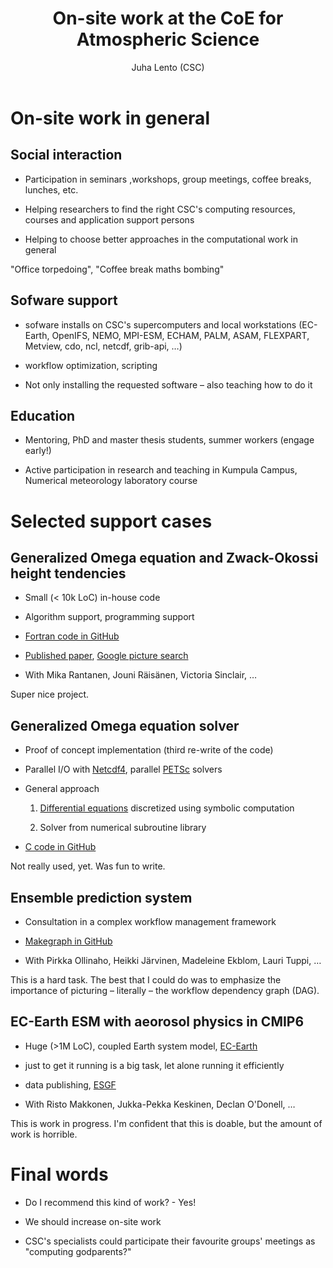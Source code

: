 #+TITLE: On-site work at the CoE for Atmospheric Science
#+AUTHOR: Juha Lento (CSC)
#+REVEAL_ROOT: ../reveal.js
#+OPTIONS: toc:nil num:nil


* On-site work in general


** Social interaction

- Participation in seminars ,workshops, group meetings, coffee breaks,
  lunches, etc.

- Helping researchers to find the right CSC's computing resources,
  courses and application support persons

- Helping to choose better approaches in the computational work in
  general


#+BEGIN_NOTES
"Office torpedoing", "Coffee break maths bombing"
#+END_NOTES


** Sofware support

- sofware installs on CSC's supercomputers and local workstations
  (EC-Earth, OpenIFS, NEMO, MPI-ESM, ECHAM, PALM, ASAM, FLEXPART,
  Metview, cdo, ncl, netcdf, grib-api, ...)

- workflow optimization, scripting

- Not only installing the requested software -- also teaching how to
  do it


** Education

- Mentoring, PhD and master thesis students, summer workers (engage
  early!)

- Active participation in research and teaching in Kumpula Campus,
  Numerical meteorology laboratory course


* Selected support cases


** Generalized Omega equation and Zwack-Okossi height tendencies

- Small (< 10k LoC) in-house code

- Algorithm support, programming support

- [[https://github.com/mikarant/ozo][Fortran code in GitHub]]

- [[https://www.geosci-model-dev.net/10/827/2017/gmd-10-827-2017.pdf][Published paper]],
  [[https://www.google.fi/search?q=r%C3%A4is%C3%A4nen+generalized+omega+equation&client=ubuntu&hs=CUn&source=lnms&tbm=isch&sa=X&ved=0ahUKEwjTu4OUmdfWAhWDK5oKHfIpCp4Q_AUICigB&biw=1375&bih=810][Google picture search]]

- With Mika Rantanen, Jouni Räisänen, Victoria Sinclair, ...

#+BEGIN_NOTES
Super nice project.
#+END_NOTES


** Generalized Omega equation solver

- Proof of concept implementation (third re-write of the code)

- Parallel I/O with
  [[http://www.unidata.ucar.edu/software/netcdf/][Netcdf4]], parallel
  [[https://www.mcs.anl.gov/petsc/][PETSc]] solvers

- General approach

  1. [[http://journals.ametsoc.org/doi/pdf/10.1175/1520-0493%281997%29125%3C1577%3AHTDUAG%3E2.0.CO%3B2][Differential equations]] discretized using symbolic computation

  2. Solver from numerical subroutine library

- [[https://github.com/jlento/cozoc][C code in GitHub]]


#+BEGIN_NOTES
Not really used, yet. Was fun to write.
#+END_NOTES


** Ensemble prediction system

- Consultation in a complex workflow management framework

- [[https://github.com/jlento/makegraph][Makegraph in GitHub]]

- With Pirkka Ollinaho, Heikki Järvinen, Madeleine Ekblom, Lauri Tuppi, ...

#+BEGIN_NOTES
This is a hard task. The best that I could do was to emphasize the
importance of picturing -- literally -- the workflow dependency graph (DAG).
#+END_NOTES


** EC-Earth ESM with aeorosol physics in CMIP6

- Huge (>1M LoC), coupled Earth system model,
  [[http://www.ec-earth.org/][EC-Earth]]

- just to get it running is a big task, let alone running it efficiently

- data publishing, [[https://esgf.llnl.gov/][ESGF]]

- With Risto Makkonen, Jukka-Pekka Keskinen, Declan O'Donell, ...

#+BEGIN_NOTES
This is work in progress. I'm confident that this is doable, but the amount of
work is horrible.
#+END_NOTES


* Final words

- Do I recommend this kind of work? - Yes!

- We should increase on-site work

- CSC's specialists could participate their favourite groups'
  meetings as "computing godparents?"
